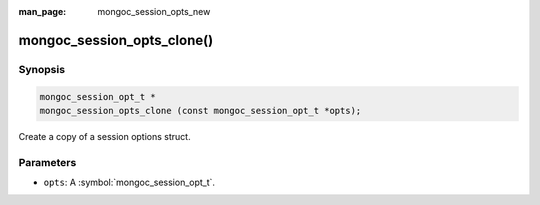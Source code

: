 :man_page: mongoc_session_opts_new

mongoc_session_opts_clone()
===========================

Synopsis
--------

.. code-block:: c

  mongoc_session_opt_t *
  mongoc_session_opts_clone (const mongoc_session_opt_t *opts);

Create a copy of a session options struct.

Parameters
----------

* ``opts``: A :symbol:`mongoc_session_opt_t`.

.. only:: html

  .. taglist:: See Also:
    :tags: session
